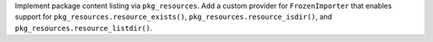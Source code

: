 Implement package content listing via ``pkg_resources``. Add a custom provider for ``FrozenImporter`` that enables support for ``pkg_resources.resource_exists()``, ``pkg_resources.resource_isdir()``, and ``pkg_resources.resource_listdir()``.
